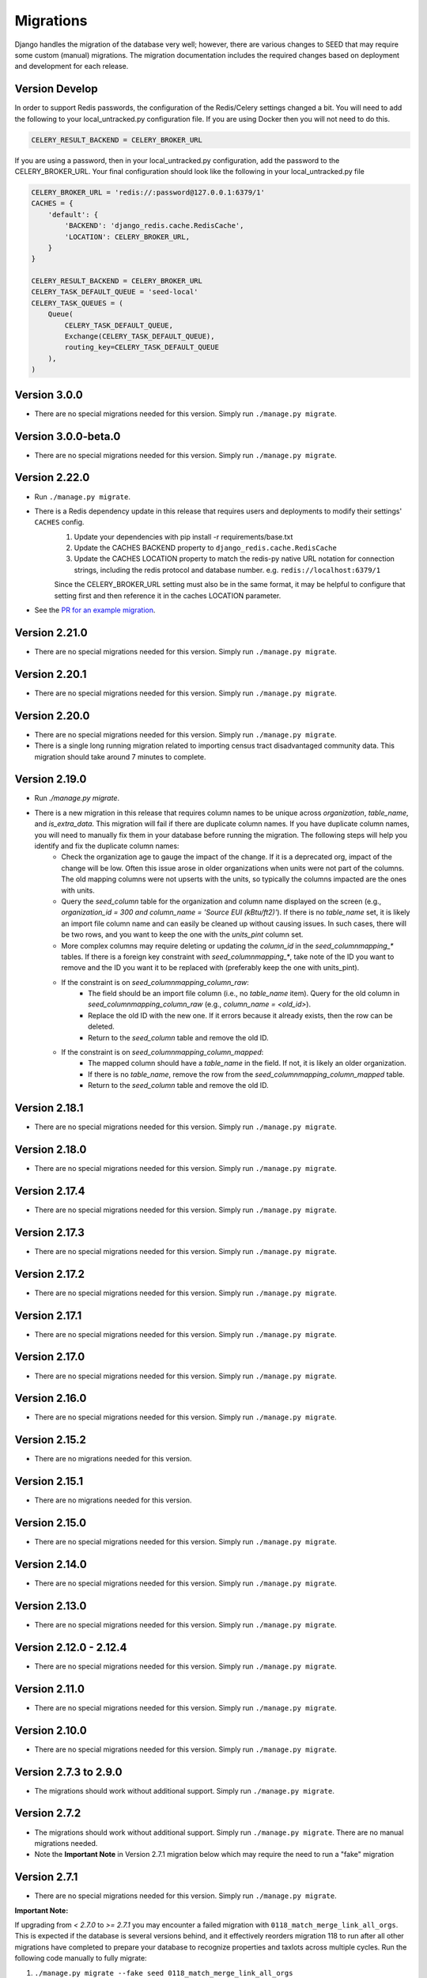 Migrations
==========

Django handles the migration of the database very well; however, there are various changes to SEED that may require some custom (manual) migrations. The migration documentation includes the required changes based on deployment and development for each release.

Version Develop
---------------

In order to support Redis passwords, the configuration of the Redis/Celery settings changed a bit.
You will need to add the following to your local_untracked.py configuration file. If you are using
Docker then you will not need to do this.

.. code-block:: python

    CELERY_RESULT_BACKEND = CELERY_BROKER_URL

If you are using a password, then in your local_untracked.py configuration, add the password to
the CELERY_BROKER_URL. Your final configuration should look like the following in your
local_untracked.py file

.. code-block:: python

    CELERY_BROKER_URL = 'redis://:password@127.0.0.1:6379/1'
    CACHES = {
        'default': {
            'BACKEND': 'django_redis.cache.RedisCache',
            'LOCATION': CELERY_BROKER_URL,
        }
    }

    CELERY_RESULT_BACKEND = CELERY_BROKER_URL
    CELERY_TASK_DEFAULT_QUEUE = 'seed-local'
    CELERY_TASK_QUEUES = (
        Queue(
            CELERY_TASK_DEFAULT_QUEUE,
            Exchange(CELERY_TASK_DEFAULT_QUEUE),
            routing_key=CELERY_TASK_DEFAULT_QUEUE
        ),
    )

Version 3.0.0
-------------
- There are no special migrations needed for this version. Simply run ``./manage.py migrate``.

Version 3.0.0-beta.0
--------------------
- There are no special migrations needed for this version. Simply run ``./manage.py migrate``.

Version 2.22.0
--------------
- Run ``./manage.py migrate``.
- There is a Redis dependency update in this release that requires users and deployments to modify their settings' ``CACHES`` config.
   #. Update your dependencies with pip install -r requirements/base.txt
   #. Update the CACHES BACKEND property to ``django_redis.cache.RedisCache``
   #. Update the CACHES LOCATION property to match the redis-py native URL notation for connection strings, including the redis protocol and database number. e.g. ``redis://localhost:6379/1``

   Since the CELERY_BROKER_URL setting must also be in the same format, it may be helpful to configure that setting first and then reference it in the caches LOCATION parameter.
- See the `PR for an example migration <https://github.com/SEED-platform/seed/pull/4376#issue-1972716522>`_.

Version 2.21.0
--------------
- There are no special migrations needed for this version. Simply run ``./manage.py migrate``.

Version 2.20.1
--------------
- There are no special migrations needed for this version. Simply run ``./manage.py migrate``.

Version 2.20.0
--------------
- There are no special migrations needed for this version. Simply run ``./manage.py migrate``.
- There is a single long running migration related to importing census tract disadvantaged community data. This migration should take around 7 minutes to complete.

Version 2.19.0
--------------
- Run `./manage.py migrate`.
- There is a new migration in this release that requires column names to be unique across `organization`, `table_name`, and `is_extra_data`. This migration will fail if there are duplicate column names. If you have duplicate column names, you will need to manually fix them in your database before running the migration. The following steps will help you identify and fix the duplicate column names:
    - Check the organization age to gauge the impact of the change. If it is a deprecated org, impact of the change will be low. Often this issue arose in older organizations when units were not part of the columns. The old mapping columns were not upserts with the units, so typically the columns impacted are the ones with units.
    - Query the `seed_column` table for the organization and column name displayed on the screen (e.g., `organization_id = 300 and column_name = 'Source EUI (kBtu/ft2)'`). If there is no `table_name` set, it is likely an import file column name and can easily be cleaned up without causing issues. In such cases, there will be two rows, and you want to keep the one with the `units_pint` column set.
    - More complex columns may require deleting or updating the `column_id` in the `seed_columnmapping_*` tables. If there is a foreign key constraint with `seed_columnmapping_*`, take note of the ID you want to remove and the ID you want it to be replaced with (preferably keep the one with units_pint).
    - If the constraint is on `seed_columnmapping_column_raw`:
        - The field should be an import file column (i.e., no `table_name` item). Query for the old column in `seed_columnmapping_column_raw` (e.g., `column_name = <old_id>`).
        - Replace the old ID with the new one. If it errors because it already exists, then the row can be deleted.
        - Return to the `seed_column` table and remove the old ID.
    - If the constraint is on `seed_columnmapping_column_mapped`:
        - The mapped column should have a `table_name` in the field. If not, it is likely an older organization.
        - If there is no `table_name`, remove the row from the `seed_columnmapping_column_mapped` table.
        - Return to the `seed_column` table and remove the old ID.

Version 2.18.1
--------------
- There are no special migrations needed for this version. Simply run ``./manage.py migrate``.

Version 2.18.0
--------------
- There are no special migrations needed for this version. Simply run ``./manage.py migrate``.

Version 2.17.4
--------------
- There are no special migrations needed for this version. Simply run ``./manage.py migrate``.

Version 2.17.3
--------------
- There are no special migrations needed for this version. Simply run ``./manage.py migrate``.

Version 2.17.2
--------------
- There are no special migrations needed for this version. Simply run ``./manage.py migrate``.

Version 2.17.1
--------------
- There are no special migrations needed for this version. Simply run ``./manage.py migrate``.

Version 2.17.0
--------------
- There are no special migrations needed for this version. Simply run ``./manage.py migrate``.

Version 2.16.0
--------------
- There are no special migrations needed for this version. Simply run ``./manage.py migrate``.

Version 2.15.2
--------------
- There are no migrations needed for this version.

Version 2.15.1
--------------
- There are no migrations needed for this version.

Version 2.15.0
--------------
- There are no special migrations needed for this version. Simply run ``./manage.py migrate``.

Version 2.14.0
--------------
- There are no special migrations needed for this version. Simply run ``./manage.py migrate``.

Version 2.13.0
--------------
- There are no special migrations needed for this version. Simply run ``./manage.py migrate``.

Version 2.12.0 - 2.12.4
-----------------------
- There are no special migrations needed for this version. Simply run ``./manage.py migrate``.

Version 2.11.0
--------------
- There are no special migrations needed for this version. Simply run ``./manage.py migrate``.

Version 2.10.0
--------------
- There are no special migrations needed for this version. Simply run ``./manage.py migrate``.

Version 2.7.3 to 2.9.0
----------------------
- The migrations should work without additional support. Simply run ``./manage.py migrate``.

Version 2.7.2
-------------
- The migrations should work without additional support. Simply run ``./manage.py migrate``. There are no manual migrations needed.
- Note the **Important Note** in Version 2.7.1 migration below which may require the need to run a "fake" migration

Version 2.7.1
-------------

- There are no special migrations needed for this version. Simply run ``./manage.py migrate``.

**Important Note:**

If upgrading from `< 2.7.0` to `>= 2.7.1` you may encounter a failed migration with ``0118_match_merge_link_all_orgs``.  This is expected if the database is several versions behind, and it effectively reorders migration 118 to run after all other migrations have completed to prepare your database to recognize properties and taxlots across multiple cycles.  Run the following code manually to fully migrate:

#. ``./manage.py migrate --fake seed 0118_match_merge_link_all_orgs``

#. ``./manage.py migrate``

#. ``./manage.py shell``

    .. code-block:: python

        from seed.lib.superperms.orgs.models import Organization
        from seed.utils.match import whole_org_match_merge_link

        for org in Organization.objects.all():
            whole_org_match_merge_link(org.id, 'PropertyState')
            whole_org_match_merge_link(org.id, 'TaxLotState')

Version 2.7.0
-------------

- This migration will run a match/merge/pair/link method upon migration. Make sure to run the migration manually and not inside of the docker container using the ./deploy.sh script.
- Make sure to backup the database before performing the migration.
- Run ``./manage.py migrate``.

Version 2.6.1
-------------

- The migrations should work without additional support. Simply run ``./manage.py migrate``. There are no manual migrations needed for the 2.6.1 release.


Version 2.6.0
-------------

Version 2.6.0 includes support for meters and time series data storage. In order to use this release
you must first install `TimescaleDB`_.

Docker-based Deployment
^^^^^^^^^^^^^^^^^^^^^^^
Docker-based deployments shouldn't require running any additional commands for installation. The
timescaledb installation will happen automatically when updating the postgres container. Also,
the installation of the extension occurs in a Django migration.

Ubuntu
^^^^^^

.. code-block:: console

    sudo add-apt-repository ppa:timescale/timescaledb-ppa
    sudo apt update
    sudo apt install timescaledb-postgresql-10
    sudo timescaledb-tune
    sudo service postgresql restart

Max OSX
^^^^^^^

.. code-block:: console

   brew tap timescale/tap
   brew install timescaledb
   /usr/local/bin/timescaledb_move.sh
   timescaledb-tune
   brew services restart postgresql

Version 2.5.2
-------------

- There are no manual migrations that are needed. The ``./manage.py migrate`` command may take awhile to run since the migration requires the recalculation of all the normalized addresses to parse bldg correct and to cast the result as a string and not a bytestring.

Version 2.5.1
-------------

- The migrations should work by simply running ``./manage.py migrate``. There are no manual migrations needed for the 2.5.1 release.

Version 2.5.0
-------------

Docker-based Deployment
^^^^^^^^^^^^^^^^^^^^^^^

- Add the MapQuest API key to your organization.
- On deployment, the error below is indicative that you need to install the extensions in the postgres database. Run `docker exec <postgres_container_id> update-postgis.sh`.

    django.db.utils.OperationalError: could not open extension control file "/usr/share/postgresql/11/extension/postgis.control": No such file or directory

- If you are using a copied version of the docker-compose.yml file, then you need to change `127.0.0.1:5000/postgres` to `127.0.0.1:5000/postgres-seed`

Development
^^^^^^^^^^^

- **Delete** your bower directory `rm -rf seed/static/vendors`.
- **Delete** your css directory `rm -rf seed/static/seed/css`.
- **Remove** these lines from `local_untracked.py` if you have them.

.. code-block:: python

    DEFAULT_FILE_STORAGE = 'django.core.files.storage.FileSystemStorage'
    STATICFILES_STORAGE = DEFAULT_FILE_STORAGE

- Run `pip3 install -r requirements/local.txt`.
- Run `npm install` from root checkout of SEED.

- If testing geocoding, then sign up for as a `MapQuest Developer`_ and create a new `MapQuest Key`_.
- Add the key to the organization that you are using in development.

- **Update** your DATABASES engine to be `django.contrib.gis.db.backends.postgis`

.. code-block:: python

    DATABASES = {
        'default': {
            'ENGINE': 'django.contrib.gis.db.backends.postgis',
            'NAME': 'seeddb',
            'USER': 'seeduser',
            'PASSWORD': 'seedpass',
            'HOST': 'localhost',
            'PORT': '5432',
        }
    }

- Run ``./manage.py migrate``

.. _`MapQuest Developer`: https://developer.mapquest.com/plan_purchase/steps/business_edition/business_edition_free/register

.. _`MapQuest Key`: https://developer.mapquest.com/user/me/apps

.. _`TimescaleDB`: https://docs.timescale.com/v1.2/getting-started
